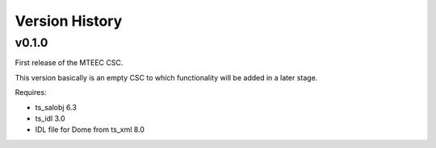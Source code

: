 .. py:currentmodule:: lsst.ts.mteec

.. _lsst.ts.mteec.version_history:

###############
Version History
###############

v0.1.0
======

First release of the MTEEC CSC.

This version basically is an empty CSC to which functionality will be added in a later stage.

Requires:

* ts_salobj 6.3
* ts_idl 3.0
* IDL file for Dome from ts_xml 8.0
